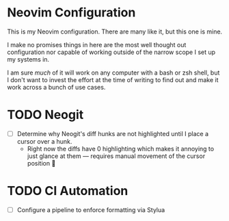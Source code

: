 * Neovim Configuration
This is my Neovim configuration. There are many like it, but this one is mine.

I make no promises things in here are the most well thought out configuration nor capable of
working outside of the narrow scope I set up my systems in.

I am sure /much/ of it will work on any computer with a bash or zsh shell, but I don't want to
invest the effort at the time of writing to find out and make it work across a bunch of use cases.


* TODO Neogit
- [ ] Determine why Neogit's diff hunks are not highlighted until I place a cursor over a hunk.
  - Right now the diffs have 0 highlighting which makes it annoying to just glance at them —
    requires manual movement of the cursor position 🫤

* TODO CI Automation
- [ ] Configure a pipeline to enforce formatting via Stylua
